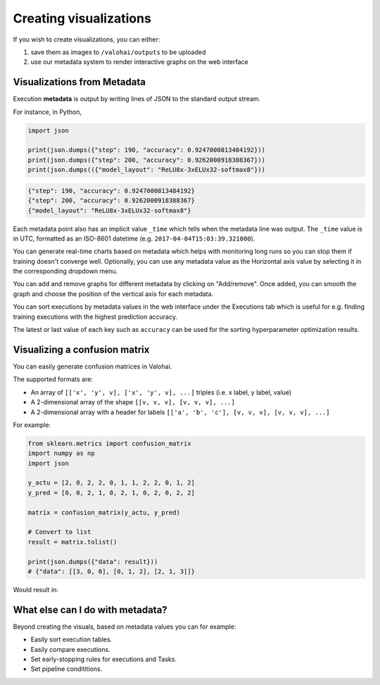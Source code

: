 .. meta::
    :description: What is Valohai execution metadata? Create visualizations and keep track of your experiments.

Creating visualizations
=======================

If you wish to create visualizations, you can either:

1. save them as images to ``/valohai/outputs`` to be uploaded
2. use our metadata system to render interactive graphs on the web interface

Visualizations from Metadata
~~~~~~~~~~~~~~~~~~~~~~~~~~~~

Execution **metadata** is output by writing lines of JSON to the standard output stream.

For instance, in Python,

.. code-block:: python

   import json

   print(json.dumps({"step": 190, "accuracy": 0.9247000813484192}))
   print(json.dumps({"step": 200, "accuracy": 0.9262000918388367}))
   print(json.dumps(({"model_layout": "ReLU8x-3xELUx32-softmax8"}))

.. code-block:: json

   {"step": 190, "accuracy": 0.9247000813484192}
   {"step": 200, "accuracy": 0.9262000918388367}
   {"model_layout": "ReLU8x-3xELUx32-softmax8"}

Each metadata point also has an implicit value ``_time`` which tells when the metadata line was output.
The ``_time`` value is in UTC, formatted as an ISO-8601 datetime (e.g. ``2017-04-04T15:03:39.321000``).

You can generate real-time charts based on metadata which helps with
monitoring long runs so you can stop them if training doesn't converge well. Optionally, you can use any metadata value as the Horizontal axis value by selecting it in the corresponding dropdown menu. 

You can add and remove graphs for different metadata by clicking on "Add/remove". Once added, you can smooth the graph and choose the position of the vertical axis for each metadata. 

.. image:: /_images/compare_executions.png
   :alt: Metadata chart comparison

You can sort executions by metadata values in the web interface under the Executions tab which is useful for e.g. finding training
executions with the highest prediction accuracy.

The latest or last value of each key such as ``accuracy`` can be used for the sorting hyperparameter optimization results.

Visualizing a confusion matrix
~~~~~~~~~~~~~~~~~~~~~~~~~~~~~~~

You can easily generate confusion matrices in Valohai.

The supported formats are:

* An array of ``[['x', 'y', v], ['x', 'y', v], ...]`` triples (i.e. x label, y label, value)
* A 2-dimensional array of the shape ``[[v, v, v], [v, v, v], ...]``
* A 2-dimensional array with a header for labels ``[['a', 'b', 'c'], [v, v, v], [v, v, v], ...]``


For example:

.. code-block:: python

   from sklearn.metrics import confusion_matrix
   import numpy as np
   import json

   y_actu = [2, 0, 2, 2, 0, 1, 1, 2, 2, 0, 1, 2]
   y_pred = [0, 0, 2, 1, 0, 2, 1, 0, 2, 0, 2, 2]

   matrix = confusion_matrix(y_actu, y_pred)

   # Convert to list
   result = matrix.tolist()

   print(json.dumps({"data": result}))
   # {"data": [[3, 0, 0], [0, 1, 2], [2, 1, 3]]}

Would result in:

.. image:: /_images/confusion_matrix.png
   :alt: Confusion matrix


What else can I do with metadata?
~~~~~~~~~~~~~~~~~~~~~~~~~~~~~~~~~~

Beyond creating the visuals, based on metadata values you can for example:
 
* Easily sort execution tables.
* Easily compare executions.
* Set early-stopping rules for executions and Tasks.
* Set pipeline condititions.
